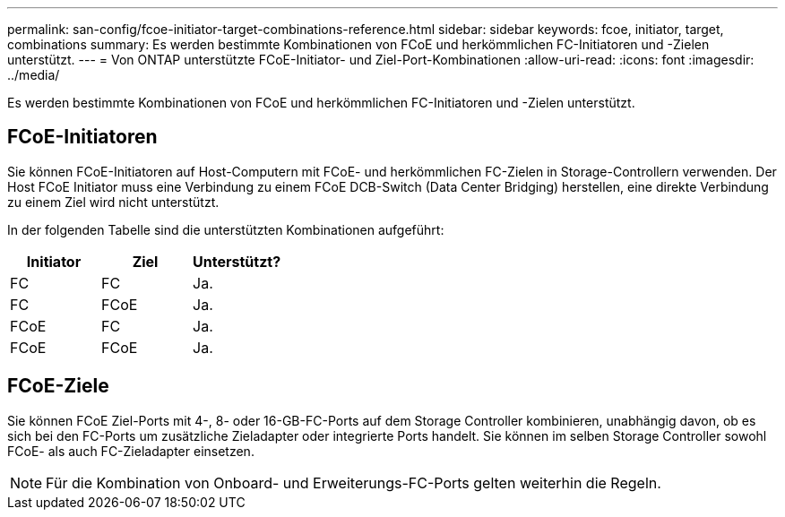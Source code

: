 ---
permalink: san-config/fcoe-initiator-target-combinations-reference.html 
sidebar: sidebar 
keywords: fcoe, initiator, target, combinations 
summary: Es werden bestimmte Kombinationen von FCoE und herkömmlichen FC-Initiatoren und -Zielen unterstützt. 
---
= Von ONTAP unterstützte FCoE-Initiator- und Ziel-Port-Kombinationen
:allow-uri-read: 
:icons: font
:imagesdir: ../media/


[role="lead"]
Es werden bestimmte Kombinationen von FCoE und herkömmlichen FC-Initiatoren und -Zielen unterstützt.



== FCoE-Initiatoren

Sie können FCoE-Initiatoren auf Host-Computern mit FCoE- und herkömmlichen FC-Zielen in Storage-Controllern verwenden. Der Host FCoE Initiator muss eine Verbindung zu einem FCoE DCB-Switch (Data Center Bridging) herstellen, eine direkte Verbindung zu einem Ziel wird nicht unterstützt.

In der folgenden Tabelle sind die unterstützten Kombinationen aufgeführt:

[cols="3*"]
|===
| Initiator | Ziel | Unterstützt? 


 a| 
FC
 a| 
FC
 a| 
Ja.



 a| 
FC
 a| 
FCoE
 a| 
Ja.



 a| 
FCoE
 a| 
FC
 a| 
Ja.



 a| 
FCoE
 a| 
FCoE
 a| 
Ja.

|===


== FCoE-Ziele

Sie können FCoE Ziel-Ports mit 4-, 8- oder 16-GB-FC-Ports auf dem Storage Controller kombinieren, unabhängig davon, ob es sich bei den FC-Ports um zusätzliche Zieladapter oder integrierte Ports handelt. Sie können im selben Storage Controller sowohl FCoE- als auch FC-Zieladapter einsetzen.

[NOTE]
====
Für die Kombination von Onboard- und Erweiterungs-FC-Ports gelten weiterhin die Regeln.

====